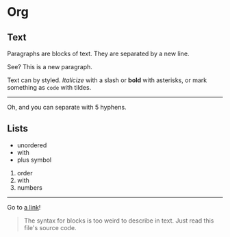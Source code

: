 * Org
** Text

Paragraphs are blocks of text. They are separated by a new line.

See? This is a new paragraph.

Text can by styled. /Italicize/ with a slash or *bold* with asterisks,
or mark something as ~code~ with tildes.

-----

Oh, and you can separate with 5 hyphens.

** Lists

+ unordered
+ with
+ plus symbol

1. order
2. with
3. numbers

-----

Go to [[https://example.com][a link]]!

#+begin_quote
The syntax for blocks is too weird to describe in text. Just read this file's source
code.
#+end_quote
